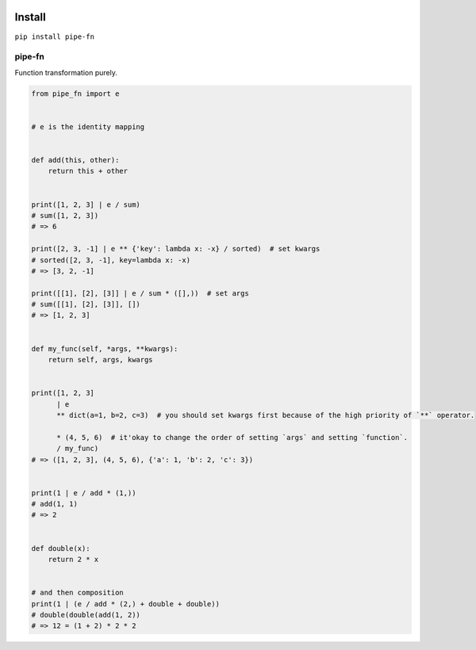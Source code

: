 |PyPI version|

Install
-------

``pip install pipe-fn``

pipe-fn
=======

Function transformation purely.

.. code:: python


    from pipe_fn import e


    # e is the identity mapping


    def add(this, other):
        return this + other


    print([1, 2, 3] | e / sum)
    # sum([1, 2, 3])
    # => 6

    print([2, 3, -1] | e ** {'key': lambda x: -x} / sorted)  # set kwargs
    # sorted([2, 3, -1], key=lambda x: -x)
    # => [3, 2, -1]

    print([[1], [2], [3]] | e / sum * ([],))  # set args
    # sum([[1], [2], [3]], [])
    # => [1, 2, 3]


    def my_func(self, *args, **kwargs):
        return self, args, kwargs


    print([1, 2, 3]
          | e
          ** dict(a=1, b=2, c=3)  # you should set kwargs first because of the high priority of `**` operator.

          * (4, 5, 6)  # it'okay to change the order of setting `args` and setting `function`.
          / my_func)
    # => ([1, 2, 3], (4, 5, 6), {'a': 1, 'b': 2, 'c': 3})


    print(1 | e / add * (1,))
    # add(1, 1)
    # => 2


    def double(x):
        return 2 * x


    # and then composition
    print(1 | (e / add * (2,) + double + double))
    # double(double(add(1, 2))
    # => 12 = (1 + 2) * 2 * 2


.. |PyPI version| image:: https://img.shields.io/pypi/v/pipe-fn.svg
   :target: https://pypi.python.org/pypi/pipe-fn


